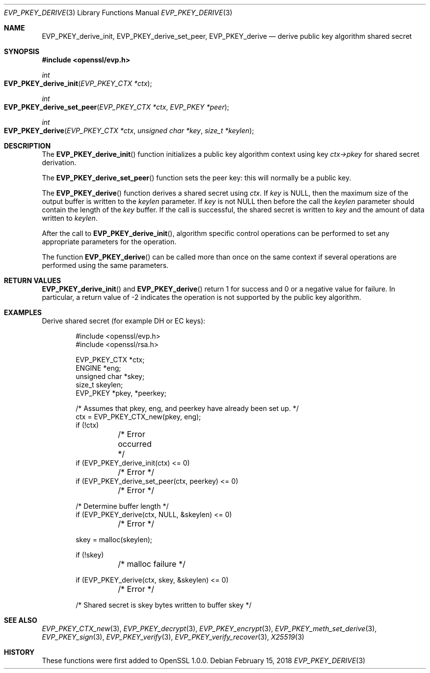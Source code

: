 .\" $OpenBSD: EVP_PKEY_derive.3,v 1.7 2018/02/15 14:52:16 schwarze Exp $
.\" full merge up to: OpenSSL 48e5119a Jan 19 10:49:22 2018 +0100
.\"
.\" This file was written by Dr. Stephen Henson <steve@openssl.org>.
.\" Copyright (c) 2006, 2009, 2013, 2018 The OpenSSL Project.
.\" All rights reserved.
.\"
.\" Redistribution and use in source and binary forms, with or without
.\" modification, are permitted provided that the following conditions
.\" are met:
.\"
.\" 1. Redistributions of source code must retain the above copyright
.\"    notice, this list of conditions and the following disclaimer.
.\"
.\" 2. Redistributions in binary form must reproduce the above copyright
.\"    notice, this list of conditions and the following disclaimer in
.\"    the documentation and/or other materials provided with the
.\"    distribution.
.\"
.\" 3. All advertising materials mentioning features or use of this
.\"    software must display the following acknowledgment:
.\"    "This product includes software developed by the OpenSSL Project
.\"    for use in the OpenSSL Toolkit. (http://www.openssl.org/)"
.\"
.\" 4. The names "OpenSSL Toolkit" and "OpenSSL Project" must not be used to
.\"    endorse or promote products derived from this software without
.\"    prior written permission. For written permission, please contact
.\"    openssl-core@openssl.org.
.\"
.\" 5. Products derived from this software may not be called "OpenSSL"
.\"    nor may "OpenSSL" appear in their names without prior written
.\"    permission of the OpenSSL Project.
.\"
.\" 6. Redistributions of any form whatsoever must retain the following
.\"    acknowledgment:
.\"    "This product includes software developed by the OpenSSL Project
.\"    for use in the OpenSSL Toolkit (http://www.openssl.org/)"
.\"
.\" THIS SOFTWARE IS PROVIDED BY THE OpenSSL PROJECT ``AS IS'' AND ANY
.\" EXPRESSED OR IMPLIED WARRANTIES, INCLUDING, BUT NOT LIMITED TO, THE
.\" IMPLIED WARRANTIES OF MERCHANTABILITY AND FITNESS FOR A PARTICULAR
.\" PURPOSE ARE DISCLAIMED.  IN NO EVENT SHALL THE OpenSSL PROJECT OR
.\" ITS CONTRIBUTORS BE LIABLE FOR ANY DIRECT, INDIRECT, INCIDENTAL,
.\" SPECIAL, EXEMPLARY, OR CONSEQUENTIAL DAMAGES (INCLUDING, BUT
.\" NOT LIMITED TO, PROCUREMENT OF SUBSTITUTE GOODS OR SERVICES;
.\" LOSS OF USE, DATA, OR PROFITS; OR BUSINESS INTERRUPTION)
.\" HOWEVER CAUSED AND ON ANY THEORY OF LIABILITY, WHETHER IN CONTRACT,
.\" STRICT LIABILITY, OR TORT (INCLUDING NEGLIGENCE OR OTHERWISE)
.\" ARISING IN ANY WAY OUT OF THE USE OF THIS SOFTWARE, EVEN IF ADVISED
.\" OF THE POSSIBILITY OF SUCH DAMAGE.
.\"
.Dd $Mdocdate: February 15 2018 $
.Dt EVP_PKEY_DERIVE 3
.Os
.Sh NAME
.Nm EVP_PKEY_derive_init ,
.Nm EVP_PKEY_derive_set_peer ,
.Nm EVP_PKEY_derive
.Nd derive public key algorithm shared secret
.Sh SYNOPSIS
.In openssl/evp.h
.Ft int
.Fo EVP_PKEY_derive_init
.Fa "EVP_PKEY_CTX *ctx"
.Fc
.Ft int
.Fo EVP_PKEY_derive_set_peer
.Fa "EVP_PKEY_CTX *ctx"
.Fa "EVP_PKEY *peer"
.Fc
.Ft int
.Fo EVP_PKEY_derive
.Fa "EVP_PKEY_CTX *ctx"
.Fa "unsigned char *key"
.Fa "size_t *keylen"
.Fc
.Sh DESCRIPTION
The
.Fn EVP_PKEY_derive_init
function initializes a public key algorithm context using key
.Fa ctx->pkey
for shared secret derivation.
.Pp
The
.Fn EVP_PKEY_derive_set_peer
function sets the peer key: this will normally be a public key.
.Pp
The
.Fn EVP_PKEY_derive
function derives a shared secret using
.Fa ctx .
If
.Fa key
is
.Dv NULL ,
then the maximum size of the output buffer is written to the
.Fa keylen
parameter.
If
.Fa key
is not
.Dv NULL
then before the call the
.Fa keylen
parameter should contain the length of the
.Fa key
buffer.
If the call is successful, the shared secret is written to
.Fa key
and the amount of data written to
.Fa keylen .
.Pp
After the call to
.Fn EVP_PKEY_derive_init ,
algorithm specific control operations can be performed to set any
appropriate parameters for the operation.
.Pp
The function
.Fn EVP_PKEY_derive
can be called more than once on the same context if several operations
are performed using the same parameters.
.Sh RETURN VALUES
.Fn EVP_PKEY_derive_init
and
.Fn EVP_PKEY_derive
return 1 for success and 0 or a negative value for failure.
In particular, a return value of -2 indicates the operation is not
supported by the public key algorithm.
.Sh EXAMPLES
Derive shared secret (for example DH or EC keys):
.Bd -literal -offset indent
#include <openssl/evp.h>
#include <openssl/rsa.h>

EVP_PKEY_CTX *ctx;
ENGINE *eng;
unsigned char *skey;
size_t skeylen;
EVP_PKEY *pkey, *peerkey;

/* Assumes that pkey, eng, and peerkey have already been set up. */
ctx = EVP_PKEY_CTX_new(pkey, eng);
if (!ctx)
	/* Error occurred */
if (EVP_PKEY_derive_init(ctx) <= 0)
	/* Error */
if (EVP_PKEY_derive_set_peer(ctx, peerkey) <= 0)
	/* Error */

/* Determine buffer length */
if (EVP_PKEY_derive(ctx, NULL, &skeylen) <= 0)
	/* Error */

skey = malloc(skeylen);

if (!skey)
	/* malloc failure */

if (EVP_PKEY_derive(ctx, skey, &skeylen) <= 0)
	/* Error */

/* Shared secret is skey bytes written to buffer skey */
.Ed
.Sh SEE ALSO
.Xr EVP_PKEY_CTX_new 3 ,
.Xr EVP_PKEY_decrypt 3 ,
.Xr EVP_PKEY_encrypt 3 ,
.Xr EVP_PKEY_meth_set_derive 3 ,
.Xr EVP_PKEY_sign 3 ,
.Xr EVP_PKEY_verify 3 ,
.Xr EVP_PKEY_verify_recover 3 ,
.Xr X25519 3
.Sh HISTORY
These functions were first added to OpenSSL 1.0.0.
